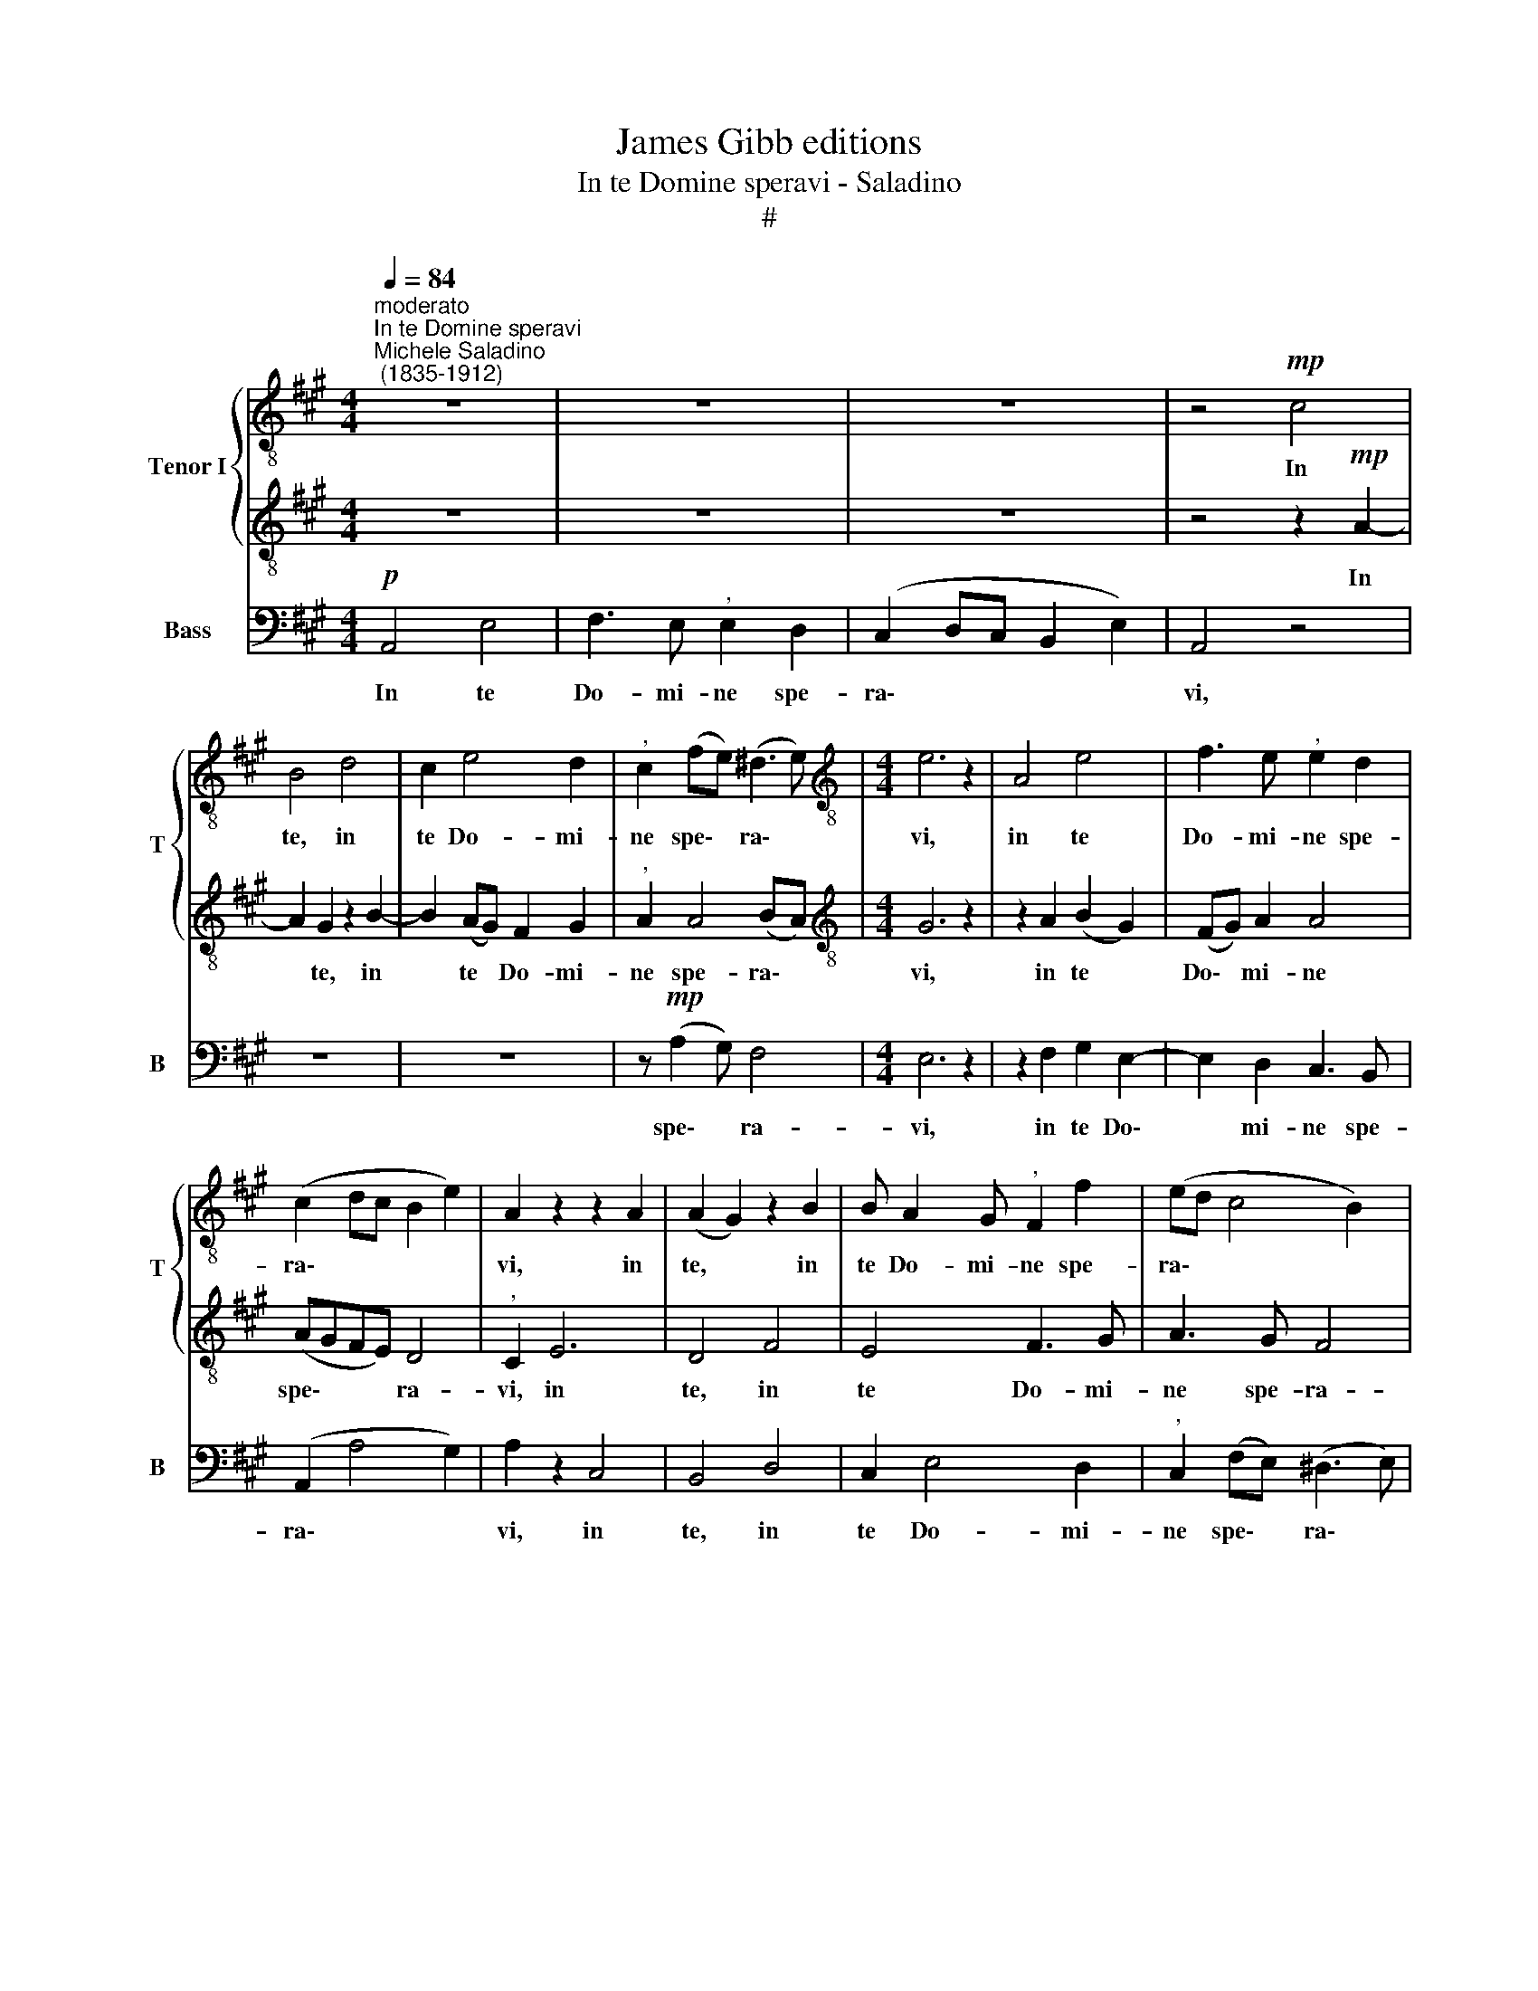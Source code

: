 X:1
T:James Gibb editions
T:In te Domine speravi - Saladino
T:#
%%score { 1 | 2 } 3
L:1/8
Q:1/4=84
M:4/4
K:A
V:1 treble-8 nm="Tenor I" snm="T"
V:2 treble-8 
V:3 bass nm="Bass" snm="B"
V:1
"^moderato""^In te Domine speravi""^Michele Saladino\n (1835-1912)" z8 | z8 | z8 | z4!mp! c4 | %4
w: |||In|
 B4 d4 | c2 e4 d2 |"^," c2 (fe) (^d3 e) |[M:4/4][K:treble-8] e6 z2 | A4 e4 | f3 e"^," e2 d2 | %10
w: te, in|te Do- mi-|ne spe\- * ra\- *|vi,|in te|Do- mi- ne spe-|
 (c2 dc B2 e2) | A2 z2 z2 A2 | (A2 G2) z2 B2 | B A2 G"^," F2 f2 | (ed c4 B2) | %15
w: ra\- * * * *|vi, in|te, * in|te Do- mi- ne spe-|ra\- * * *|
"^," B2"^dolce" B4 (AB) | (c6 BA) | (GEFG) A2 (E2- | EDCD) (E A2 =G) | (F3 E) (E2 c2) | %20
w: vi, non con\- *|fun\- * *|dar * * * in ae\-|* * * * ter\- * *|num: * non *|
 B4 A2 (d2- | d2 ^E2) F2 (cd) | =e4 d4- | d (cde) f4- | f (Bef e3) d | c4 (d2 c2) | c4 Be (fg | %27
w: con- fun- dar|* * in ae\- *|ter- num,|* in * * te|* Do\- * * * mi-|ne spe\- *|ra- vi, spe- ra\- *|
 a3 g f3 e | dedc B4) | A2"^dolce" (e2 c2) z2 | z2 f2 d4 | c3 d/c/ B2 ed | (c2 A4 G2) | %33
w: ||vi, non, *|non con-|fun\- * * dar in ae-|ter\- * *|
 A2 z2 z2 (A2 | d4) z2 B2 | (e4- ed) (cB) | A2 c2 B4 |"^," A2[Q:1/4=82] c4[Q:1/4=81] c2 | %38
w: num, non,|* con-|fun\- * * dar *|in ae ter-|num, in ae-|
[Q:1/4=80] (c2[Q:1/4=78] A6) |[Q:1/4=75] A8- |[Q:1/4=71] A8 |[Q:1/4=70] !fermata!A8 |] %42
w: ter\- *|num.|||
V:2
 z8 | z8 | z8 | z4 z2!mp! A2- | A2 G2 z2 B2- | B2 (AG) F2 G2 |"^," A2 A4 (BA) | %7
w: |||In|* te, in|* te * Do- mi-|ne spe- ra\- *|
[M:4/4][K:treble-8] G6 z2 | z2 A2 (B2 G2) | (FG) A2 A4 | (AGFE) D4 |"^," C2 E6 | D4 F4 | E4 F3 G | %14
w: vi,|in te *|Do\- * mi- ne|spe\- * * * ra-|vi, in|te, in|te Do- mi-|
 A3 G F4 | G2 z2 z4 | z8 | z8 | z4 A4 | D4 (C3 D) | (D2 E2) F2 (^EF) | (G2 C2 D2) A2 | %22
w: ne spe- ra-|vi,|||non|con- fun\- *|dar * in ae\- *|ter\- * * num:|
 z E (AG) (FE) (FG) | (A4- AB) (cA) | (G4- GA B2- | B2) (AB) A3 G | (FGAF) B4 | (EDE^E FG A2- | %28
w: in ae\- * ter\- * num *|in * * te *|Do\- * * *|* mi\- * me spe-|ra\- * * * vi,|spe\- * * * * * *|
 A2) (A3 GFG) | A2 z2 z2 A2 | F2 A4 G2- | (GA) (F3 G E2- | E2) (E2 B4) | E2 z2 z4 | z2 (A2 F4) | %35
w: * ra\- * * *|vi, con-|fun- dar in|* * ae\- * *|* ter\- *|num,|non, *|
 z2 E2 F2 G2 | A2 (E3 F) (ED) |"^," C2 A4 A2 | (G2 F6 | E2 F2 E2 D2) | C8- | !fermata!C8 |] %42
w: con- fun- dar|in ae\- * ter\- *|num, in ae-|ter\- *||num.||
V:3
!p! A,,4 E,4 | F,3 E,"^," E,2 D,2 | (C,2 D,C, B,,2 E,2) | A,,4 z4 | z8 | z8 | z!mp! (A,2 G,) F,4 | %7
w: In te|Do- mi- ne spe-|ra\- * * * *|vi,|||spe\- * ra-|
[M:4/4] E,6 z2 | z2 F,2 G,2 E,2- | E,2 D,2 C,3 B,, | (A,,2 A,4 G,2) | A,2 z2 C,4 | B,,4 D,4 | %13
w: vi,|in te Do\-|* mi- ne spe-|ra\- * *|vi, in|te, in|
 C,2 E,4 D,2 |"^," C,2 (F,E,) (^D,3 E,) | E,2 z2 G,4- | G,2 (F,E,) ^D,4 | E,3 (=D,C,B,,) (C,A,,) | %18
w: te Do- mi-|ne spe\- * ra\- *|vi, non|* con\- * fun-|dar in * * ae\- *|
 F,4 C,2 C2- | C2 B,4 A,2- | A,2 G,2 F,2 (G,A,) | (B,2 CB, A,2 F,2 | C,6 B,,2 | !>!A,,8 | %24
w: ter- num: non|* con- fun\-|* dar in ae\- *|ter\- * * * *|* num,|in|
"^cresc." !>!E,8 | !>!F,6 E,2 | E,4 D,4 | C,4 D,2 C,2 | B,,4 E,4) | A,,2 z2 z4 | %30
w: te|Do- mi-|ne spe-|ra\- * *||vi,|
 z2 D,2 (B,,2 E,2) | A,,4 G,,4 | (A,,B,,) (C,A,,) (E,,2 E,D, | C,2 E,2) C,2 z2 | z2 F,2 D,4 | %35
w: non con\- *|fun- dar|in * ae\- * ter\- * *|* * num,|con- fun-|
 (C,3 D,/C,/) B,,2 (E,D,) | (C,2 A,,4 G,,2) | A,,2 z2 F,3 E, | (E,4 D,3 C, | C,2 D,2 C,2 B,,2) | %40
w: dar * * in ae\- *|ter\- * *|num, in ae-|ter\- * *||
 A,,8- | !fermata!A,,8 |] %42
w: num.||


